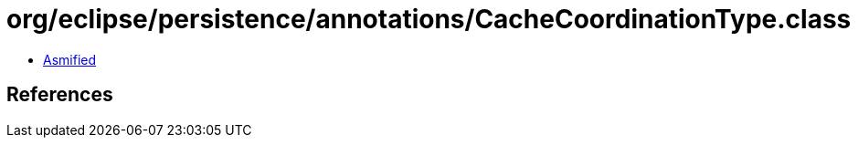 = org/eclipse/persistence/annotations/CacheCoordinationType.class

 - link:CacheCoordinationType-asmified.java[Asmified]

== References

